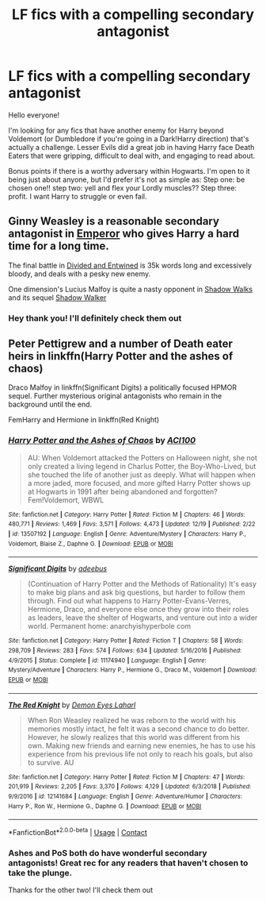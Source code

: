 #+TITLE: LF fics with a compelling secondary antagonist

* LF fics with a compelling secondary antagonist
:PROPERTIES:
:Author: akathormolecules
:Score: 4
:DateUnix: 1609003496.0
:DateShort: 2020-Dec-26
:FlairText: Request
:END:
Hello everyone!

I'm looking for any fics that have another enemy for Harry beyond Voldemort (or Dumbledore if you're going in a Dark!Harry direction) that's actually a challenge. Lesser Evils did a great job in having Harry face Death Eaters that were gripping, difficult to deal with, and engaging to read about.

Bonus points if there is a worthy adversary within Hogwarts. I'm open to it being just about anyone, but I'd prefer it's not as simple as: Step one: be chosen one!! step two: yell and flex your Lordly muscles?? Step three: profit. I want Harry to struggle or even fail.


** Ginny Weasley is a reasonable secondary antagonist in [[https://www.fanfiction.net/s/5904185/1/][Emperor]] who gives Harry a hard time for a long time.

The final battle in [[https://www.fanfiction.net/s/11910994/1/][Divided and Entwined]] is 35k words long and excessively bloody, and deals with a pesky new enemy.

One dimension's Lucius Malfoy is quite a nasty opponent in [[https://www.fanfiction.net/s/6092362/1/][Shadow Walks]] and its sequel [[https://www.portkey-archive.org/story/8127/1][Shadow Walker]]
:PROPERTIES:
:Author: InquisitorCOC
:Score: 4
:DateUnix: 1609012277.0
:DateShort: 2020-Dec-26
:END:

*** Hey thank you! I'll definitely check them out
:PROPERTIES:
:Author: akathormolecules
:Score: 2
:DateUnix: 1609018467.0
:DateShort: 2020-Dec-27
:END:


** Peter Pettigrew and a number of Death eater heirs in linkffn(Harry Potter and the ashes of chaos)

Draco Malfoy in linkffn(Significant Digits) a politically focused HPMOR sequel. Further mysterious original antagonists who remain in the background until the end.

FemHarry and Hermione in linkffn(Red Knight)
:PROPERTIES:
:Author: xshadowfax
:Score: 2
:DateUnix: 1609054621.0
:DateShort: 2020-Dec-27
:END:

*** [[https://www.fanfiction.net/s/13507192/1/][*/Harry Potter and the Ashes of Chaos/*]] by [[https://www.fanfiction.net/u/11142828/ACI100][/ACI100/]]

#+begin_quote
  AU: When Voldemort attacked the Potters on Halloween night, she not only created a living legend in Charlus Potter, the Boy-Who-Lived, but she touched the life of another just as deeply. What will happen when a more jaded, more focused, and more gifted Harry Potter shows up at Hogwarts in 1991 after being abandoned and forgotten? Fem!Voldemort, WBWL
#+end_quote

^{/Site/:} ^{fanfiction.net} ^{*|*} ^{/Category/:} ^{Harry} ^{Potter} ^{*|*} ^{/Rated/:} ^{Fiction} ^{M} ^{*|*} ^{/Chapters/:} ^{46} ^{*|*} ^{/Words/:} ^{480,771} ^{*|*} ^{/Reviews/:} ^{1,469} ^{*|*} ^{/Favs/:} ^{3,571} ^{*|*} ^{/Follows/:} ^{4,473} ^{*|*} ^{/Updated/:} ^{12/19} ^{*|*} ^{/Published/:} ^{2/22} ^{*|*} ^{/id/:} ^{13507192} ^{*|*} ^{/Language/:} ^{English} ^{*|*} ^{/Genre/:} ^{Adventure/Mystery} ^{*|*} ^{/Characters/:} ^{Harry} ^{P.,} ^{Voldemort,} ^{Blaise} ^{Z.,} ^{Daphne} ^{G.} ^{*|*} ^{/Download/:} ^{[[http://www.ff2ebook.com/old/ffn-bot/index.php?id=13507192&source=ff&filetype=epub][EPUB]]} ^{or} ^{[[http://www.ff2ebook.com/old/ffn-bot/index.php?id=13507192&source=ff&filetype=mobi][MOBI]]}

--------------

[[https://www.fanfiction.net/s/11174940/1/][*/Significant Digits/*]] by [[https://www.fanfiction.net/u/6622064/adeebus][/adeebus/]]

#+begin_quote
  (Continuation of Harry Potter and the Methods of Rationality) It's easy to make big plans and ask big questions, but harder to follow them through. Find out what happens to Harry Potter-Evans-Verres, Hermione, Draco, and everyone else once they grow into their roles as leaders, leave the shelter of Hogwarts, and venture out into a wider world. Permanent home: anarchyishyperbole com
#+end_quote

^{/Site/:} ^{fanfiction.net} ^{*|*} ^{/Category/:} ^{Harry} ^{Potter} ^{*|*} ^{/Rated/:} ^{Fiction} ^{T} ^{*|*} ^{/Chapters/:} ^{58} ^{*|*} ^{/Words/:} ^{298,709} ^{*|*} ^{/Reviews/:} ^{283} ^{*|*} ^{/Favs/:} ^{574} ^{*|*} ^{/Follows/:} ^{634} ^{*|*} ^{/Updated/:} ^{5/16/2016} ^{*|*} ^{/Published/:} ^{4/9/2015} ^{*|*} ^{/Status/:} ^{Complete} ^{*|*} ^{/id/:} ^{11174940} ^{*|*} ^{/Language/:} ^{English} ^{*|*} ^{/Genre/:} ^{Mystery/Adventure} ^{*|*} ^{/Characters/:} ^{Harry} ^{P.,} ^{Hermione} ^{G.,} ^{Draco} ^{M.,} ^{Voldemort} ^{*|*} ^{/Download/:} ^{[[http://www.ff2ebook.com/old/ffn-bot/index.php?id=11174940&source=ff&filetype=epub][EPUB]]} ^{or} ^{[[http://www.ff2ebook.com/old/ffn-bot/index.php?id=11174940&source=ff&filetype=mobi][MOBI]]}

--------------

[[https://www.fanfiction.net/s/12141684/1/][*/The Red Knight/*]] by [[https://www.fanfiction.net/u/335892/Demon-Eyes-Laharl][/Demon Eyes Laharl/]]

#+begin_quote
  When Ron Weasley realized he was reborn to the world with his memories mostly intact, he felt it was a second chance to do better. However, he slowly realizes that this world was different from his own. Making new friends and earning new enemies, he has to use his experience from his previous life not only to reach his goals, but also to survive. AU
#+end_quote

^{/Site/:} ^{fanfiction.net} ^{*|*} ^{/Category/:} ^{Harry} ^{Potter} ^{*|*} ^{/Rated/:} ^{Fiction} ^{M} ^{*|*} ^{/Chapters/:} ^{47} ^{*|*} ^{/Words/:} ^{201,919} ^{*|*} ^{/Reviews/:} ^{2,205} ^{*|*} ^{/Favs/:} ^{3,370} ^{*|*} ^{/Follows/:} ^{4,129} ^{*|*} ^{/Updated/:} ^{6/3/2018} ^{*|*} ^{/Published/:} ^{9/9/2016} ^{*|*} ^{/id/:} ^{12141684} ^{*|*} ^{/Language/:} ^{English} ^{*|*} ^{/Genre/:} ^{Adventure/Humor} ^{*|*} ^{/Characters/:} ^{Harry} ^{P.,} ^{Ron} ^{W.,} ^{Hermione} ^{G.,} ^{Daphne} ^{G.} ^{*|*} ^{/Download/:} ^{[[http://www.ff2ebook.com/old/ffn-bot/index.php?id=12141684&source=ff&filetype=epub][EPUB]]} ^{or} ^{[[http://www.ff2ebook.com/old/ffn-bot/index.php?id=12141684&source=ff&filetype=mobi][MOBI]]}

--------------

*FanfictionBot*^{2.0.0-beta} | [[https://github.com/FanfictionBot/reddit-ffn-bot/wiki/Usage][Usage]] | [[https://www.reddit.com/message/compose?to=tusing][Contact]]
:PROPERTIES:
:Author: FanfictionBot
:Score: 1
:DateUnix: 1609054643.0
:DateShort: 2020-Dec-27
:END:


*** Ashes and PoS both do have wonderful secondary antagonists! Great rec for any readers that haven't chosen to take the plunge.

Thanks for the other two! I'll check them out
:PROPERTIES:
:Author: akathormolecules
:Score: 1
:DateUnix: 1609056130.0
:DateShort: 2020-Dec-27
:END:
